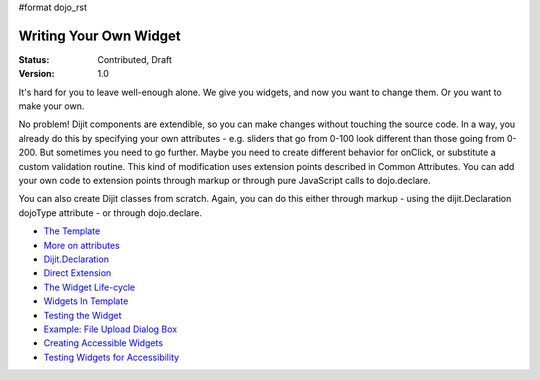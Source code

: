 #format dojo_rst

Writing Your Own Widget
=======================

:Status: Contributed, Draft
:Version: 1.0

It's hard for you to leave well-enough alone. We give you widgets, and now you want to change them. Or you want to make your own.

No problem! Dijit components are extendible, so you can make changes without touching the source code. In a way, you already do this by specifying your own attributes - e.g. sliders that go from 0-100 look different than those going from 0-200. But sometimes you need to go further. Maybe you need to create different behavior for onClick, or substitute a custom validation routine. This kind of modification uses extension points described in Common Attributes. You can add your own code to extension points through markup or through pure JavaScript calls to dojo.declare.

You can also create Dijit classes from scratch. Again, you can do this either through markup - using the dijit.Declaration dojoType attribute - or through dojo.declare.

- `The Template <quickstart/writingWidgets/templates>`_
- `More on attributes <quickstart/writingWidgets/attributes>`_
- `Dijit.Declaration <quickstart/writingWidgets/dijitDeclaration>`_
- `Direct Extension <quickstart/writingWidgets/dojoDeclare>`_
- `The Widget Life-cycle <quickstart/writingWidgets/lifecycle>`_
- `Widgets In Template <quickstart/writingWidgets/widgetsInTemplate>`_
- `Testing the Widget <quickstart/writingWidgets/testing>`_
- `Example: File Upload Dialog Box <quickstart/writingWidgets/example>`_
- `Creating Accessible Widgets <quickstart/writingWidgets/a11y>`_
- `Testing Widgets for Accessibility <quickstart/writingWidgets/a11yTesting>`_
